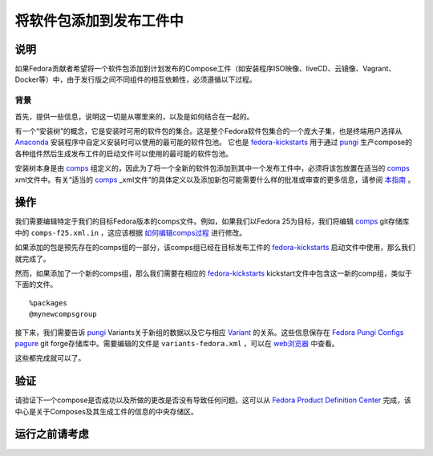 .. SPDX-License-Identifier:    CC-BY-SA-3.0


========================
将软件包添加到发布工件中
========================

说明
====
如果Fedora贡献者希望将一个软件包添加到计划发布的Compose工件（如安装程序ISO映像、liveCD、云镜像、Vagrant、Docker等）中，由于发行版之间不同组件的相互依赖性，必须遵循以下过程。

背景
----
首先，提供一些信息，说明这一切是从哪里来的，以及是如何结合在一起的。

有一个“安装树”的概念，它是安装时可用的软件包的集合。这是整个Fedora软件包集合的一个庞大子集，也是终端用户选择从 `Anaconda`_ 安装程序中自定义安装时可以使用的最可能的软件包池。
它也是 `fedora-kickstarts`_ 用于通过 `pungi`_ 生产compose的各种组件然后生成发布工件的启动文件可以使用的最可能的软件包池。

安装树本身是由 `comps`_ 组定义的，因此为了将一个全新的软件包添加到其中一个发布工件中，必须将该包放置在适当的 `comps`_ xml文件中。有关“适当的 `comps`_ _xml文件”的具体定义以及添加新包可能需要什么样的批准或审查的更多信息，请参阅 `本指南`_ 。

操作
====

我们需要编辑特定于我们的目标Fedora版本的comps文件。例如，如果我们以Fedora 25为目标，我们将编辑 `comps`_ git存储库中的 ``comps-f25.xml.in`` ，这应该根据 `如何编辑comps过程`_ 进行修改。

如果添加的包是预先存在的comps组的一部分，该comps组已经在目标发布工件的 `fedora-kickstarts`_ 启动文件中使用，那么我们就完成了。

然而，如果添加了一个新的comps组，那么我们需要在相应的 `fedora-kickstarts`_ kickstart文件中包含这一新的comp组，类似于下面的文件。

::

    %packages
    @mynewcompsgroup


接下来，我们需要告诉 `pungi`_ Variants关于新组的数据以及它与相应 `Variant`_ 的关系。这些信息保存在 `Fedora Pungi Configs`_ `pagure`_ git forge存储库中。需要编辑的文件是 ``variants-fedora.xml`` ，可以在 `web浏览器`_ 中查看。

这些都完成就可以了。

验证
====

请验证下一个compose是否成功以及所做的更改是否没有导致任何问题。这可以从 `Fedora Product Definition Center`_ 完成，该中心是关于Composes及其生成工件的信息的中央存储区。

运行之前请考虑
==============
.. Create a list of things to keep in mind when performing action.

.. _pagure: https://pagure.io/
.. _pungi: https://pagure.io/pungi
.. _comps: https://pagure.io/fedora-comps
.. _Anaconda: https://fedoraproject.org/wiki/Anaconda
.. _Fedora Pungi Configs: https://pagure.io/pungi-fedora
.. _fedora-kickstarts: https://pagure.io/fedora-kickstarts
.. _web浏览器: https://pagure.io/pungi-fedora/blob/master/f/variants-fedora.xml
.. _Fedora Product Definition Center: https://pdc.fedoraproject.org/compose/
.. _本指南:
    https://fedoraproject.org/wiki/How_to_use_and_edit_comps.xml_for_package_groups
.. _Variant:
    https://sgallagh.wordpress.com/2016/03/18/sausage-factory-multiple-edition-handling-in-fedora/
.. _如何编辑comps过程:
    https://fedoraproject.org/wiki/How_to_use_and_edit_comps.xml_for_package_groups#How_to_edit_comps
